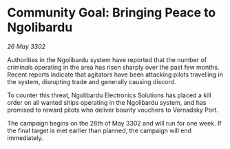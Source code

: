 * Community Goal: Bringing Peace to Ngolibardu

/26 May 3302/

Authorities in the Ngolibardu system have reported that the number of criminals operating in the area has risen sharply over the past few months. Recent reports indicate that agitators have been attacking pilots travelling in the system, disrupting trade and generally causing discord. 

To counter this threat, Ngolibardu Electronics Solutions has placed a kill order on all wanted ships operating in the Ngolibardu system, and has promised to reward pilots who deliver bounty vouchers to Vernadsky Port. 

The campaign begins on the 26th of May 3302 and will run for one week. If the final target is met earlier than planned, the campaign will end immediately.